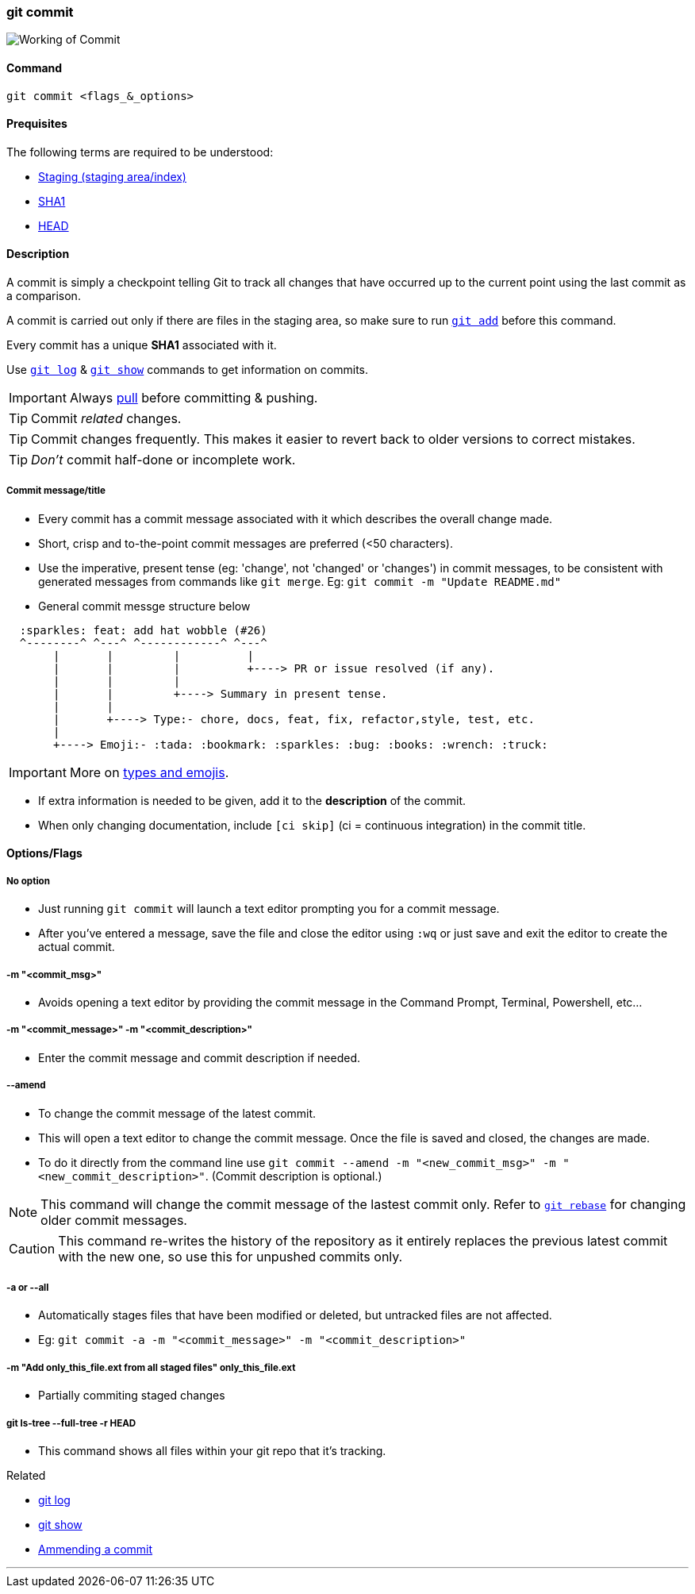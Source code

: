 
=== git commit

image::working-of-commit.jpeg[alt="Working of Commit"]

==== Command

`git commit <flags_&_options>`

==== Prequisites

The following terms are required to be understood:

* link:#_staging_staging_areaindex[Staging (staging area/index)]
* link:#_sha1[SHA1]
* link:#_head[HEAD]

==== Description

A commit is simply a checkpoint telling Git to track all changes that have occurred up to the current point using the last commit as a comparison.

A commit is carried out only if there are files in the staging area, so make sure to run link:#_git_add[`git add`] before this command.

Every commit has a unique *SHA1* associated with it.

Use link:#_git_log[`git log`] & link:#_git_show[`git show`] commands to get information on commits.

IMPORTANT: Always link:#_git_pull[pull] before committing & pushing.

TIP: Commit _related_ changes.

TIP: Commit changes frequently. This makes it easier to revert back to older versions to correct mistakes.

TIP: _Don't_ commit half-done or incomplete work.

===== Commit message/title

* Every commit has a commit message associated with it which describes the overall change made.

* Short, crisp and to-the-point commit messages are preferred (<50 characters).

* Use the imperative, present tense (eg: 'change', not 'changed' or 'changes') in commit messages, to be consistent with generated messages from commands like `git merge`. Eg: `git commit -m "Update README.md"`

* General commit messge structure below

```
  :sparkles: feat: add hat wobble (#26)
  ^--------^ ^---^ ^------------^ ^---^
       |       |         |          |
       |       |         |          +----> PR or issue resolved (if any).
       |       |         |
       |       |         +----> Summary in present tense.
       |       |
       |       +----> Type:- chore, docs, feat, fix, refactor,style, test, etc.
       |
       +----> Emoji:- :tada: :bookmark: :sparkles: :bug: :books: :wrench: :truck:
```

IMPORTANT: More on https://gist.github.com/rishavpandey43/84665ffe3cea76400d8e5a1ad7133a79[types and emojis^].

* If extra information is needed to be given, add it to the *description* of the commit.

* When only changing documentation, include `[ci skip]` (ci = continuous integration) in the commit title.

==== Options/Flags

===== No option

* Just running `git commit` will launch a text editor prompting you for a commit message.
* After you’ve entered a message, save the file and close the editor using `:wq` or just save and exit the editor to create the actual commit.

===== -m "<commit_msg>"

* Avoids opening a text editor by providing the commit message in the Command Prompt, Terminal, Powershell, etc...

===== -m "<commit_message>" -m "<commit_description>"

* Enter the commit message and commit description if needed.

===== --amend

* To change the commit message of the latest commit.
* This will open a text editor to change the commit message. Once the file is saved and closed, the changes are made.
* To do it directly from the command line use `git commit --amend -m "<new_commit_msg>" -m "<new_commit_description>"`. (Commit description is optional.)

NOTE: This command will change the commit message of the lastest commit only. Refer to link:#_git_rebase[`git rebase`] for changing older commit messages.

CAUTION: This command re-writes the history of the repository as it entirely replaces the previous latest commit with the new one, so use this for unpushed commits only.

===== -a or --all

* Automatically stages files that have been modified or deleted, but untracked files are not affected.
* Eg: `git commit -a -m "<commit_message>" -m "<commit_description>"`

===== -m "Add only_this_file.ext from all staged files" only_this_file.ext

* Partially commiting staged changes

===== git ls-tree --full-tree -r HEAD

* This command shows all files within your git repo that it’s tracking.

.Related
****
* link:#_git_log[git log]
* link:#_git_show[git show]
* link:#_common_mistakes_how_to_correct_them[Ammending a commit]
****

'''